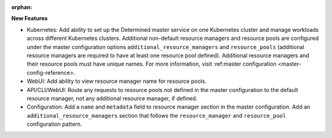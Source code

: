 :orphan:

**New Features**

-  Kubernetes: Add ability to set up the Determined master service on one Kubernetes cluster and
   manage workloads across different Kubernetes clusters. Additional non-default resource managers
   and resource pools are configured under the master configuration options
   ``additional_resource_managers`` and ``resource_pools`` (additional resource managers are
   required to have at least one resource pool defined). Additional resource managers and their
   resource pools must have unique names. For more information, visit :ref:master configuration
   <master-config-reference>.

-  WebUI: Add ability to view resource manager name for resource pools.

-  API/CLI/WebUI: Route any requests to resource pools not defined in the master configuration to
   the default resource manager, not any additional resource manager, if defined.

-  Configuration: Add a ``name`` and ``metadata`` field to resource manager section in the master
   configuration. Add an ``additional_resource_managers`` section that follows the
   ``resource_manager`` and ``resource_pool`` configuration pattern.
